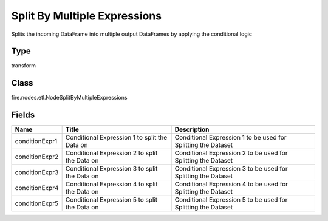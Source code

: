 
Split By Multiple Expressions
========== 

Splits the incoming DataFrame into multiple output DataFrames by applying the conditional logic

Type
---------- 

transform

Class
---------- 

fire.nodes.etl.NodeSplitByMultipleExpressions

Fields
---------- 

+----------------+-----------------------------------------------+---------------------------------------------------------------+
| Name           | Title                                         | Description                                                   |
+================+===============================================+===============================================================+
| conditionExpr1 | Conditional Expression 1 to split the Data on | Conditional Expression 1 to be used for Splitting the Dataset |
+----------------+-----------------------------------------------+---------------------------------------------------------------+
| conditionExpr2 | Conditional Expression 2 to split the Data on | Conditional Expression 2 to be used for Splitting the Dataset |
+----------------+-----------------------------------------------+---------------------------------------------------------------+
| conditionExpr3 | Conditional Expression 3 to split the Data on | Conditional Expression 3 to be used for Splitting the Dataset |
+----------------+-----------------------------------------------+---------------------------------------------------------------+
| conditionExpr4 | Conditional Expression 4 to split the Data on | Conditional Expression 4 to be used for Splitting the Dataset |
+----------------+-----------------------------------------------+---------------------------------------------------------------+
| conditionExpr5 | Conditional Expression 5 to split the Data on | Conditional Expression 5 to be used for Splitting the Dataset |
+----------------+-----------------------------------------------+---------------------------------------------------------------+
